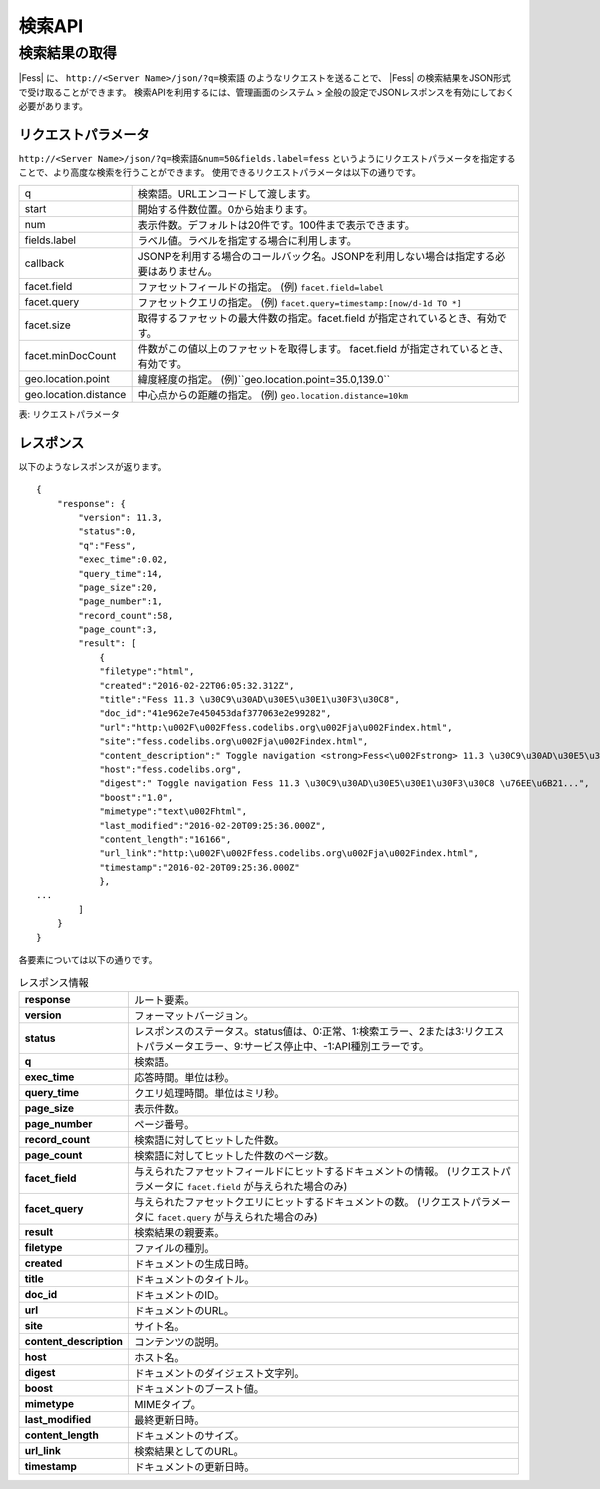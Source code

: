 ==================
検索API
==================

.. TODO: lang, ex_q

検索結果の取得
==============

|Fess| に、
``http://<Server Name>/json/?q=検索語``
のようなリクエストを送ることで、
|Fess| の検索結果をJSON形式で受け取ることができます。
検索APIを利用するには、管理画面のシステム > 全般の設定でJSONレスポンスを有効にしておく必要があります。

リクエストパラメータ
--------------------

``http://<Server Name>/json/?q=検索語&num=50&fields.label=fess``
というようにリクエストパラメータを指定することで、より高度な検索を行うことができます。
使用できるリクエストパラメータは以下の通りです。

.. TODO: facet.field, facet.query の説明を詳しく
.. tabularcolumns:: |p{3cm}|p{12cm}|

+-----------------------+------------------------------------------------------------------------------------------+
| q                     | 検索語。URLエンコードして渡します。                                                      |
+-----------------------+------------------------------------------------------------------------------------------+
| start                 | 開始する件数位置。0から始まります。                                                      |
+-----------------------+------------------------------------------------------------------------------------------+
| num                   | 表示件数。デフォルトは20件です。100件まで表示できます。                                  |
+-----------------------+------------------------------------------------------------------------------------------+
| fields.label          | ラベル値。ラベルを指定する場合に利用します。                                             |
+-----------------------+------------------------------------------------------------------------------------------+
| callback              | JSONPを利用する場合のコールバック名。JSONPを利用しない場合は指定する必要はありません。   |
+-----------------------+------------------------------------------------------------------------------------------+
| facet.field           | ファセットフィールドの指定。 (例) ``facet.field=label``                                  |
+-----------------------+------------------------------------------------------------------------------------------+
| facet.query           | ファセットクエリの指定。     (例) ``facet.query=timestamp:[now/d-1d TO *]``              |
+-----------------------+------------------------------------------------------------------------------------------+
| facet.size            | 取得するファセットの最大件数の指定。facet.field が指定されているとき、有効です。         |
+-----------------------+------------------------------------------------------------------------------------------+
| facet.minDocCount     | 件数がこの値以上のファセットを取得します。 facet.field が指定されているとき、有効です。  |
+-----------------------+------------------------------------------------------------------------------------------+
| geo.location.point    | 緯度経度の指定。 (例)``geo.location.point=35.0,139.0``                                   |
+-----------------------+------------------------------------------------------------------------------------------+
| geo.location.distance | 中心点からの距離の指定。 (例) ``geo.location.distance=10km``                             |
+-----------------------+------------------------------------------------------------------------------------------+
表: リクエストパラメータ


レスポンス
----------

以下のようなレスポンスが返ります。

::

    {
        "response": {
            "version": 11.3,
            "status":0,
            "q":"Fess",
            "exec_time":0.02,
            "query_time":14,
            "page_size":20,
            "page_number":1,
            "record_count":58,
            "page_count":3,
            "result": [
                {
                "filetype":"html",
                "created":"2016-02-22T06:05:32.312Z",
                "title":"Fess 11.3 \u30C9\u30AD\u30E5\u30E1\u30F3\u30C8",
                "doc_id":"41e962e7e450453daf377063e2e99282",
                "url":"http:\u002F\u002Ffess.codelibs.org\u002Fja\u002Findex.html",
                "site":"fess.codelibs.org\u002Fja\u002Findex.html",
                "content_description":" Toggle navigation <strong>Fess<\u002Fstrong> 11.3 \u30C9\u30AD\u30E5\u30E1\u30F3\u30C8...",
                "host":"fess.codelibs.org",
                "digest":" Toggle navigation Fess 11.3 \u30C9\u30AD\u30E5\u30E1\u30F3\u30C8 \u76EE\u6B21...",
                "boost":"1.0",
                "mimetype":"text\u002Fhtml",
                "last_modified":"2016-02-20T09:25:36.000Z",
                "content_length":"16166",
                "url_link":"http:\u002F\u002Ffess.codelibs.org\u002Fja\u002Findex.html",
                "timestamp":"2016-02-20T09:25:36.000Z"
                },
    ...
            ]
        }
    }

各要素については以下の通りです。

.. tabularcolumns:: |p{3cm}|p{12cm}|
.. list-table:: レスポンス情報
   :stub-columns: 1

   * - response
     - ルート要素。
   * - version
     - フォーマットバージョン。
   * - status
     - レスポンスのステータス。status値は、0:正常、1:検索エラー、2または3:リクエストパラメータエラー、9:サービス停止中、-1:API種別エラーです。
   * - q
     - 検索語。
   * - exec_time
     - 応答時間。単位は秒。
   * - query_time
     - クエリ処理時間。単位はミリ秒。
   * - page_size
     - 表示件数。
   * - page_number
     - ページ番号。
   * - record_count
     - 検索語に対してヒットした件数。
   * - page_count
     -  検索語に対してヒットした件数のページ数。
   * - facet_field
     - 与えられたファセットフィールドにヒットするドキュメントの情報。 (リクエストパラメータに ``facet.field`` が与えられた場合のみ)
   * - facet_query
     - 与えられたファセットクエリにヒットするドキュメントの数。 (リクエストパラメータに ``facet.query`` が与えられた場合のみ)
   * - result
     - 検索結果の親要素。
   * - filetype
     - ファイルの種別。
   * - created
     - ドキュメントの生成日時。
   * - title
     - ドキュメントのタイトル。
   * - doc_id
     - ドキュメントのID。
   * - url
     - ドキュメントのURL。
   * - site
     - サイト名。
   * -  content_description
     - コンテンツの説明。
   * - host
     - ホスト名。
   * - digest
     - ドキュメントのダイジェスト文字列。
   * - boost
     - ドキュメントのブースト値。
   * - mimetype
     - MIMEタイプ。
   * - last_modified
     - 最終更新日時。
   * - content_length
     - ドキュメントのサイズ。
   * - url_link
     - 検索結果としてのURL。
   * - timestamp
     - ドキュメントの更新日時。
